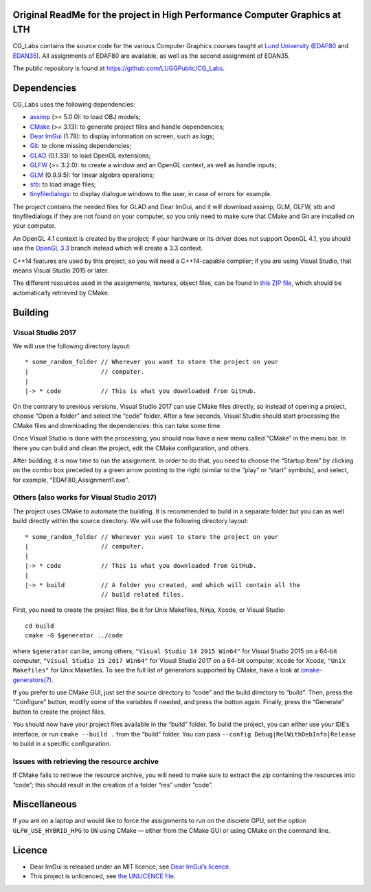 |Travis| |AppVeyor|

.. |Travis| image:: https://travis-ci.com/LUGGPublic/CG_Labs.svg?branch=master
   :target: https://travis-ci.com/LUGGPublic/CG_Labs
.. |AppVeyor| image:: https://ci.appveyor.com/api/projects/status/ga1y28ottvmvgif6/branch/master?svg=true
   :target: https://ci.appveyor.com/project/pierremoreau/cg-labs/branch/master

Original ReadMe for the project in High Performance Computer Graphics at LTH
============

CG_Labs contains the source code for the various Computer Graphics courses
taught at `Lund University`_ (EDAF80_ and EDAN35_). All assignments of EDAF80
are available, as well as the second assignment of EDAN35.

The public repository is found at https://github.com/LUGGPublic/CG_Labs.

Dependencies
============

CG_Labs uses the following dependencies:

* assimp_ (>= 5.0.0): to load OBJ models;
* CMake_ (>= 3.13): to generate project files and handle dependencies;
* `Dear ImGui`_ (1.78): to display information on screen, such as logs;
* Git_: to clone missing dependencies;
* GLAD_ (0.1.33): to load OpenGL extensions;
* GLFW_ (>= 3.2.0): to create a window and an OpenGL context, as well as handle inputs;
* GLM_ (0.9.9.5): for linear algebra operations;
* stb_: to load image files;
* tinyfiledialogs_: to display dialogue windows to the user, in case of errors
  for example.

The project contains the needed files for GLAD and Dear ImGui, and it will
download assimp, GLM, GLFW, stb and tinyfiledialogs if they are not found on
your computer, so you only need to make sure that CMake and Git are installed
on your computer.

An OpenGL 4.1 context is created by the project; if your hardware or its driver
does not support OpenGL 4.1, you should use the `OpenGL 3.3`_ branch instead
which will create a 3.3 context.

C++14 features are used by this project, so you will need a C++14-capable
compiler; if you are using Visual Studio, that means Visual Studio 2015 or
later.

The different resources used in the assignments, textures, object files, can
be found in `this ZIP file`_, which should be automatically retrieved by CMake.

Building
========

Visual Studio 2017
------------------

We will use the following directory layout::

  * some_random_folder // Wherever you want to store the project on your
  |                    // computer.
  |
  |-> * code           // This is what you downloaded from GitHub.

On the contrary to previous versions, Visual Studio 2017 can use CMake files
directly, so instead of opening a project, choose “Open a folder” and select
the “code” folder. After a few seconds, Visual Studio should start processing
the CMake files and downloading the dependencies: this can take some time.

Once Visual Studio is done with the processing, you should now have a new menu
called “CMake” in the menu bar. In there you can build and clean the project,
edit the CMake configuration, and others.

After building, it is now time to run the assignment. In order to do that, you
need to choose the “Startup Item” by clicking on the combo box preceded by a
green arrow pointing to the right (similar to the “play” or “start” symbols),
and select, for example, “EDAF80_Assignment1.exe”.

Others (also works for Visual Studio 2017)
------------------------------------------

The project uses CMake to automate the building. It is recommended to build in
a separate folder but you can as well build directly within the source
directory. We will use the following directory layout::

  * some_random_folder // Wherever you want to store the project on your
  |                    // computer.
  |
  |-> * code           // This is what you downloaded from GitHub.
  |
  |-> * build          // A folder you created, and which will contain all the
                       // build related files.

First, you need to create the project files, be it for Unix Makefiles, Ninja,
Xcode, or Visual Studio::

  cd build
  cmake -G $generator ../code

where ``$generator`` can be, among others, ``"Visual Studio 14 2015 Win64"``
for Visual Studio 2015 on a 64-bit computer, ``"Visual Studio 15 2017 Win64"``
for Visual Studio 2017 on a 64-bit computer, ``Xcode`` for Xcode,
``"Unix Makefiles"`` for Unix Makefiles. To see the full list of generators
supported by CMake, have a look at `cmake-generators(7)`_.

If you prefer to use CMake GUI, just set the source directory to “code” and the
build directory to “build”. Then, press the “Configure” button, modify some of
the variables if needed, and press the button again. Finally, press the
“Generate” button to create the project files.

You should now have your project files available in the “build” folder. To
build the project, you can either use your IDE’s interface, or run
``cmake --build .`` from the “build” folder. You can pass
``--config Debug|RelWithDebInfo|Release`` to build in a specific configuration.

Issues with retrieving the resource archive
-------------------------------------------

If CMake fails to retrieve the resource archive, you will need to make sure to
extract the zip containing the resources into “code”; this should result in the
creation of a folder “res” under “code”.

Miscellaneous
=============

If you are on a laptop and would like to force the assignments to run on the
discrete GPU, set the option ``GLFW_USE_HYBRID_HPG`` to ``ON`` using CMake
— either from the CMake GUI or using CMake on the command line.

Licence
=======

* Dear ImGui is released under an MIT licence, see `Dear ImGui’s licence`_.
* This project is unlicenced, see `the UNLICENCE file`_.

.. _Lund University: http://www.lu.se/
.. _EDAF80: http://cs.lth.se/edaf80
.. _EDAN35: http://cs.lth.se/edan35
.. _CMake: https://cmake.org/
.. _Git: https://git-scm.com/
.. _GLFW: http://www.glfw.org/
.. _GLAD: https://github.com/Dav1dde/glad
.. _GLM: http://glm.g-truc.net/
.. _Dear ImGui: https://github.com/ocornut/imgui
.. _assimp: https://github.com/assimp/assimp
.. _stb: https://github.com/nothings/stb
.. _tinyfiledialogs: https://sourceforge.net/projects/tinyfiledialogs/
.. _cmake-generators(7): https://cmake.org/cmake/help/latest/manual/cmake-generators.7.html
.. _Dear ImGui’s licence: src/external/Dear ImGui/LICENSE.txt
.. _OpenGL 3.3: https://github.com/LUGGPublic/CG_Labs/tree/OpenGL_3.3
.. _this ZIP file: http://fileadmin.cs.lth.se/cs/Education/EDA221/assignments/EDAF80_resources.zip
.. _the UNLICENCE file: UNLICENCE
